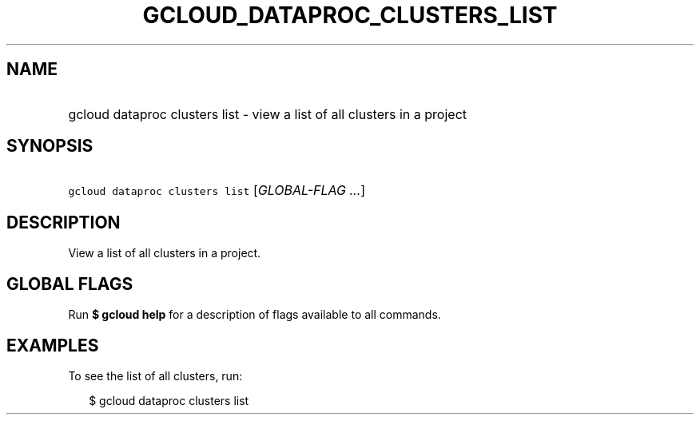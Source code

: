 
.TH "GCLOUD_DATAPROC_CLUSTERS_LIST" 1



.SH "NAME"
.HP
gcloud dataproc clusters list \- view a list of all clusters in a project



.SH "SYNOPSIS"
.HP
\f5gcloud dataproc clusters list\fR [\fIGLOBAL\-FLAG\ ...\fR]


.SH "DESCRIPTION"

View a list of all clusters in a project.



.SH "GLOBAL FLAGS"

Run \fB$ gcloud help\fR for a description of flags available to all commands.



.SH "EXAMPLES"

To see the list of all clusters, run:

.RS 2m
$ gcloud dataproc clusters list
.RE
